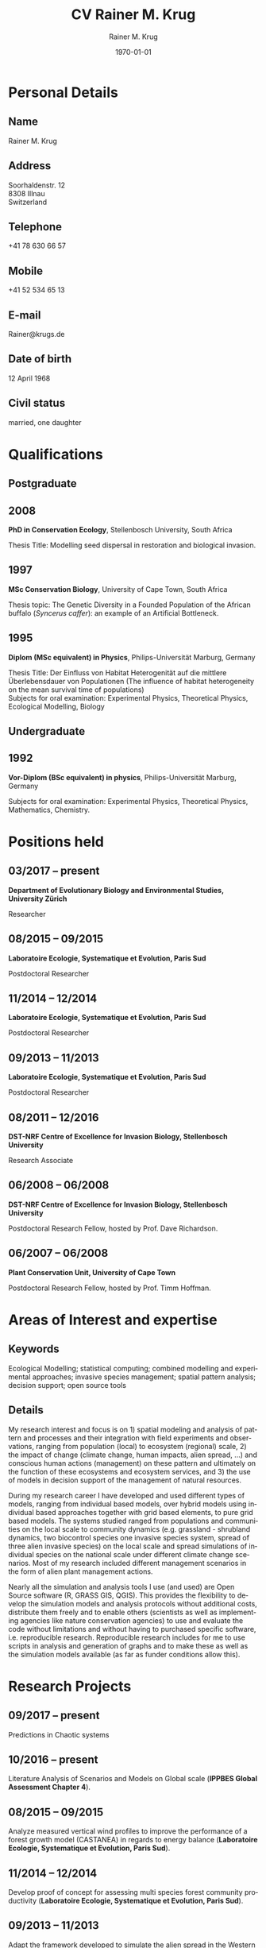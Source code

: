 #+TITLE: CV Rainer M. Krug
#+EMAIL: Rainer@krugs.de
#+DESCRIPTION:
#+KEYWORDS:
#+SUBTITLE:
#+DATE: \today

#+AUTHOR: Rainer M. Krug
#+EMAIL: Rainer@krugs.de
#+LANGUAGE: en

:LATEX:
#+LATEX_CLASS: article
#+LATEX_CLASS_OPTIONS: [a4paper]
#+LATEX_HEADER:
#+LATEX_HEADER_EXTRA:
#+LATEX_COMPILER: pdflatex
#+LaTeX_HEADER: \usepackage{rmk_org_cv}
:END:

:OPTIONS:
#+OPTIONS: toc:nil H:10 ':t
#+OPTIONS: ':nil *:t -:t ::t <:t H:3 \n:nil ^:t arch:headline
#+OPTIONS: author:t broken-links:nil c:nil creator:nil
#+OPTIONS: d:(not "LOGBOOK") date:t e:t email:nil f:t inline:t num:t
#+OPTIONS: p:nil pri:nil prop:nil stat:t tags:t tasks:t tex:t
#+OPTIONS: timestamp:t title:t  |:t tags:nil
:END:

#+SELECT_TAGS: export
#+EXCLUDE_TAGS: noexport

#+CREATOR: Emacs 25.1.1 (Org mode 8.3.6)



* COMMENT Copy bibliographies from Mendeley Folder 
#+begin_src sh :results output :eval never-export
  cp ~/Documents/Mendeley/My_publications* ./
#+end_src

#+RESULTS:



* Personal Details
** Name 
Rainer M. Krug
** Address
Soorhaldenstr. 12 \\
8308 Illnau \\
Switzerland
** Telephone
+41 78 630 66 57
** Mobile
+41 52 534 65 13
** E-mail
Rainer@krugs.de
** Date of birth
12 April 1968
** Civil status
married, one daughter

* Qualifications
  :PROPERTIES:
  :CUSTOM_ID: qualifications
  :END:

** Postgraduate
   :PROPERTIES:
   :CUSTOM_ID: postgraduate
   :END:

** 2008 
*PhD in Conservation Ecology*, Stellenbosch University, South Africa

Thesis Title: Modelling seed dispersal in restoration and biological
invasion.

** 1997
*MSc Conservation Biology*, University of Cape Town, South Africa

Thesis topic: The Genetic Diversity in a Founded Population of the
African buffalo (/Syncerus caffer/): an example of an Artificial
Bottleneck.

** 1995 
*Diplom (MSc equivalent) in Physics*, Philips-Universität Marburg, Germany

Thesis Title: Der Einfluss von Habitat Heterogenität auf die mittlere
Überlebensdauer von Populationen (The influence of habitat heterogeneity
on the mean survival time of populations)\\
Subjects for oral examination: Experimental Physics, Theoretical
Physics, Ecological Modelling, Biology

** Undergraduate
   :PROPERTIES:
   :CUSTOM_ID: undergraduate
   :END:

   
** 1992
*Vor-Diplom (BSc equivalent) in physics*, Philips-Universität Marburg, Germany

Subjects for oral examination: Experimental Physics, Theoretical
Physics, Mathematics, Chemistry.

* Positions held
  :PROPERTIES:
  :CUSTOM_ID: work-experience
  :END:

** 03/2017 -- present 
*Department of Evolutionary Biology and Environmental Studies, University Zürich*

Researcher
# Paris Sud, TO ENTER

** 08/2015 -- 09/2015 
*Laboratoire Ecologie, Systematique et Evolution, Paris Sud* 

Postdoctoral Researcher
# Paris Sud, Contrat No. 063-2015

** 11/2014 -- 12/2014  
*Laboratoire Ecologie, Systematique et Evolution, Paris Sud* 

Postdoctoral Researcher
# CNRS, Contrat No. 5012023

** 09/2013 -- 11/2013
*Laboratoire Ecologie, Systematique et Evolution, Paris Sud*

Postdoctoral Researcher
# Paris Sud, Contrat No. 078-2013

** 08/2011 -- 12/2016
*DST-NRF Centre of Excellence for Invasion Biology, Stellenbosch University*

Research Associate

** 06/2008 -- 06/2008
*DST-NRF Centre of Excellence for Invasion Biology, Stellenbosch University*

Postdoctoral Research Fellow, hosted by Prof. Dave Richardson.

** 06/2007 -- 06/2008
*Plant Conservation Unit, University of Cape Town* 

Postdoctoral Research Fellow, hosted by Prof. Timm Hoffman.

* Areas of Interest and expertise
** Keywords                                                  :ignoreheading:
Ecological Modelling; statistical computing; combined modelling and
experimental approaches; invasive species management; spatial pattern
analysis; decision support; open source tools

** Details                                                   :ignoreheading:
My research interest and focus is on 1) spatial modeling and analysis
of pattern and processes and their integration with field experiments
and observations, ranging from population (local) to ecosystem
(regional) scale, 2) the impact of change (climate change, human
impacts, alien spread, ...) and conscious human actions (management)
on these pattern and ultimately on the function of these ecosystems
and ecosystem services, and 3) the use of models in decision support
of the management of natural resources.

During my research career I have developed and used different types of
models, ranging from individual based models, over hybrid models using
individual based approaches together with grid based elements, to pure
grid based models. The systems studied ranged from populations and
communities on the local scale to community dynamics (e.g. grassland -
shrubland dynamics, two biocontrol species one invasive species
system, spread of three alien invasive species) on the local scale and
spread simulations of individual species on the national scale under
different climate change scenarios. Most of my research included
different management scenarios in the form of alien plant management
actions.

Nearly all the simulation and analysis tools I use (and used) are Open
Source software (R, GRASS GIS, QGIS). This provides the flexibility to
develop the simulation models and analysis protocols without
additional costs, distribute them freely and to enable others
(scientists as well as implementing agencies like nature conservation
agencies) to use and evaluate the code without limitations and without
having to purchased specific software, i.e. reproducible
research. Reproducible research includes for me to use scripts in
analysis and generation of graphs and to make these as well as the
simulation models available (as far as funder conditions allow this).



* Research Projects
  :PROPERTIES:
  :CUSTOM_ID: research
  :END:
** 09/2017 -- present
Predictions in Chaotic systems

** 10/2016 -- present
Literature Analysis of Scenarios and Models on Global scale (*IPPBES Global Assessment Chapter 4*).

** 08/2015 -- 09/2015
Analyze measured vertical wind profiles to improve the performance of
a forest growth model (CASTANEA) in regards to energy balance
(*Laboratoire Ecologie, Systematique et Evolution, Paris Sud*).

** 11/2014 -- 12/2014
Develop proof of concept for assessing multi species forest community
productivity (*Laboratoire Ecologie, Systematique et Evolution, Paris Sud*).

** 09/2013 -- 11/2013
Adapt the framework developed to simulate the alien spread in the
Western Cape for management of invasive alien species in the
Drakensberg in Southern Africa (*Laboratoire Ecologie, Systematique et Evolution, Paris Sud*). 
# This included adding of new species and modification of processes parameter. The final product was a framework for further development.

** 2008 -- 2012                                                       :long:
*DST-NRF Centre of Excellence for Invasion Biology, Stellenbosch University*

Investigating the temporal dynamics and the spread of biocontrol
agents and their host plants on a landscape scale using a GIS based
ecological simulation model, as well a non-spatial approach to
understand diverse aspects of the interaction between biocontrol agent
and host plant and how these interactions influence the effectiveness
of biocontrol agents in halting the spread of invasive
species. Results from the project were used to inform implementing
agencies and are communicated in the form of contributions to a
handbook.

Modelling the spread of alien species in the Western Cape with the aim
of optimising the alien management strategies. This project included
aspects ranging from using an Analytical Hierarchical Process to capture
and quantify the subjective decision making process of prioritizing,
translating this into a spatial simulation model, developing a
spatial-temporal simulation model which included fire, alien plant
management, different dispersal vectors (wind, water, birds) and to use
high performance computing infrastructure (cluster) to run the
simulations and to develop a package for R to compare the different
resulting prioritisation maps spatially.

Investigating the spread of invasive species under different climate
change scenarios. This involved developing the spread models (population
based as well as probabilistic) which included climatic suitability maps
to project the observed distribution under different climate change
scenarios to identify risk areas and to assess the invasive potential of
these species.

Assessing the viability of pine plantations under different (and
changing) fire regimes using a basic modelling approach.

** 2008 -- 2012
Investigating the temporal dynamics and the spread of biocontrol
agents and their host plants on a landscape scale using a GIS based
ecological simulation model. Results from the project were used to
inform implementing agencies and are communicated in the form of
contributions to a handbook (*DST-NRF Centre of Excellence for Invasion Biology, Stellenbosch University*).

Modelling the spread of alien species in the Western Cape with the aim
of optimising the alien management strategies. Using an Analytical Hierarchical Process to capture
and quantify the subjective decision making process,
translating this into a spatial simulation model which included fire, alien plant
management and different dispersal vectors (wind, water, birds) modules and to use
high performance computing infrastructure (cluster) for simulations (*DST-NRF Centre of Excellence for Invasion Biology, Stellenbosch University*).

Investigating the spread of invasive species under different climate
change scenarios (*DST-NRF Centre of Excellence for Invasion Biology, Stellenbosch University*). 

Assessing the viability of pine plantations under different (and
changing) fire regimes using a basic modelling approach (*DST-NRF Centre of Excellence for Invasion Biology, Stellenbosch University*).

** 2007 -- 2008
Analyzing the population dynamics of /Aloe pillansii/, a tree aloe, with
focus on the recruitment events and their reconstruction(*Plant Conservation Unit, University of Cape Town*).

** 2000 -- 2007
Modelling the role of seed dispersal in restoration and biological
invasion, and investigating factors influencing the spread of a
species.  using a rule-based simulation models based on data and
experts opinions (*Conservation Ecology and Entomology department, Stellenbosch University*).

** 1996 -- 1997
Investigated the genetic heterogeneity of three populations of African
Buffalo using microsatellites (*Percy FitzPatrick Institute of African Ornithology, University of Cape Town*).

# GIS based conservation planning exercise in which species presence absence data was used to identify areas most relevant for conservation (*Percy FitzPatrick Institute of African Ornithology, University of Cape Town*).

# Participated in analysis of the financial value of the Good Hope Environmental Education Centre (*Percy FitzPatrick Institute of African Ornithology, University of Cape Town*).

** 1995 -- 1995
Development of an individual based simulation model focussing on the effect of habitat
use on the mean survival time of populations (*Department of Physics,
Philipps-Universität Marburg*).
* Additional skills
  :PROPERTIES:
  :CUSTOM_ID: additional-skills
  :END:

** Computer
   :PROPERTIES:
   :CUSTOM_ID: computer
   :END:

*Operating System* Expert Linux user; advanced Mac and Windows user

*Programming Languages* Extensive experience in programming in R,
Delphi / Pascal; user of LaTeX; basic usage of C

*Programs* Extensive experience in R, GRASS; Daily Emacs user; MS
Office programs / Libre Office; basic experience of QGIS and Arc-GIS

** Language
   :PROPERTIES:
   :CUSTOM_ID: language
   :END:

*German* native language

*English* reading, writing and speaking fluent

*French* reading, writing and speaking fair

* Grants
   :PROPERTIES:
   :CUSTOM_ID: grants
   :END:

** 2009 -- 2010
NRF Freestanding Postdoctoral Fellowship

** 1999 -- 2000
Deutscher Akademischer Austauschdienst (DAAD: German Academic Exchange
Service) grant to conduct fieldwork for PhD at Gobabeb, Namibia.

** 1996 -- 1997
Deutscher Akademischer Austauschdienst (DAAD: German Academic Exchange
Service) grant to attend MSc in Conservation Biology course at UCT.

* Teaching Experience
  :PROPERTIES:
  :CUSTOM_ID: teaching-experience
  :END:


** Postgraduate teaching
# 1997 -- 2007
"Introduction to True Basic", a one-week introductory course to the
ecological modelling module as part of the MSc Conservation Biology at
the University of Cape Town. For the same course, I assisted in
lecturing the module "Ecological Modelling" for three years.

# 2004
Seven week course including assignments on models in ecology as part
of the BWE 424 course in the Department of Conservation Ecology, as
well as additional lectures on models in ecology, and I regularly
assisted in teaching Leslie Matrix modelling in a module on
sustainable harvesting.

# ????
I taught six practicals for the Population and Conservation Ecology
undergraduate course at the Stellenbosch University.
** Student supervision
# 2004
During my PhD I co-supervised an MSc student who investigated seed
dispersal in Renosterveld by conducting seed trapping experiments. 


** Block course
# 2007, 2008 and 2009
R introductory R block courses to students from postgraduate to
postdoctoral level (between 2 and 3 days 

** Other teaching
# 2008 and 2009
Involved in conducting the Tygerberg Olympiad, a project for grade
nine to eleven learners, in which they are taught aspects ranging from
ecological, legal, archeological aspects concerning the region
(Tygerberg). At the end, they are expected to give a short
presentation and prices are handed out.

* Other Experience
  :PROPERTIES:
  :CUSTOM_ID: other-experience
  :END:

During my time at the desert research station Gobabeb (1997 2000), I was
involved in conducting participatory workshops with the local
communities on fog harvesting and sustainable use of the nara fruit.

* Publications
  :PROPERTIES:
  :CUSTOM_ID: publications
  :END:
#+BEGIN_EXPORT latex
\titlespacing{\subsection}
            {0.4\textwidth}% max width of the title(for wrap/leftmargin shape)
            {5pt}% vertical space before the title
            {15pt}% separation between title and text
#+END_EXPORT
** Peer-reviewed Journals
   :PROPERTIES:
   :CUSTOM_ID: peer-reviewed-journals
   :END:
#+BEGIN_EXPORT latex
\begin{btSect}[elsarticle-harv]{My_publications-PeerReviewedArticles}
\btPrintAll
\end{btSect}
#+END_EXPORT


** Book Chapters
   :PROPERTIES:
   :CUSTOM_ID: book-chapters
   :END:
#+BEGIN_EXPORT latex
\begin{btSect}[elsarticle-harv]{My_publications-InBook}
\btPrintAll
\end{btSect}
#+END_EXPORT


** Conference proceedings
   :PROPERTIES:
   :CUSTOM_ID: conference-proceedings
   :END:
#+BEGIN_EXPORT latex
\begin{btSect}[elsarticle-harv]{My_publications-Proceedings}
\btPrintAll
\end{btSect}
#+END_EXPORT


** Conference presentations
   :PROPERTIES:
   :CUSTOM_ID: conference-oral-presentations-first-author-only
   :END:
Only first author, except invited keynote presentations
#+BEGIN_EXPORT latex
\begin{btSect}[elsarticle-harv]{My_publications-Presentations}
\btPrintAll
\end{btSect}
#+END_EXPORT


** COMMENT Conference poster presentations
First Author only
   :PROPERTIES:
   :CUSTOM_ID: conference-poster-presentations-first-author-only
   :END:
#+BEGIN_EXPORT latex
\begin{btSect}[elsarticle-harv]{My_publications-Posters}
\btPrintAll
\end{btSect}
#+END_EXPORT


** Software Packages
   :PROPERTIES:
   :CUSTOM_ID: software-packages
   :END:
#+BEGIN_EXPORT latex
\begin{btSect}[elsarticle-harv]{My_publications-Software}
\btPrintAll
\end{btSect}
#+END_EXPORT


** Guest lectures
   :PROPERTIES:
   :CUSTOM_ID: guest-lectures
   :END:
#+BEGIN_EXPORT latex
\begin{btSect}[elsarticle-harv]{My_publications-GuestLectures}
\btPrintAll
\end{btSect}
#+END_EXPORT



